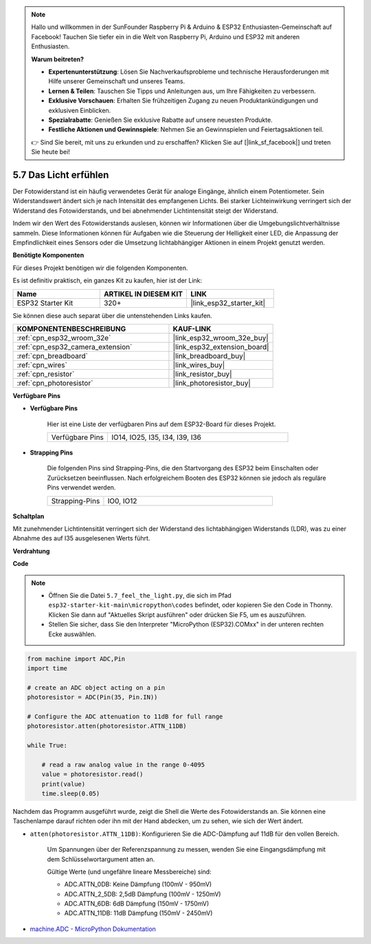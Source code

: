 .. note::

    Hallo und willkommen in der SunFounder Raspberry Pi & Arduino & ESP32 Enthusiasten-Gemeinschaft auf Facebook! Tauchen Sie tiefer ein in die Welt von Raspberry Pi, Arduino und ESP32 mit anderen Enthusiasten.

    **Warum beitreten?**

    - **Expertenunterstützung**: Lösen Sie Nachverkaufsprobleme und technische Herausforderungen mit Hilfe unserer Gemeinschaft und unseres Teams.
    - **Lernen & Teilen**: Tauschen Sie Tipps und Anleitungen aus, um Ihre Fähigkeiten zu verbessern.
    - **Exklusive Vorschauen**: Erhalten Sie frühzeitigen Zugang zu neuen Produktankündigungen und exklusiven Einblicken.
    - **Spezialrabatte**: Genießen Sie exklusive Rabatte auf unsere neuesten Produkte.
    - **Festliche Aktionen und Gewinnspiele**: Nehmen Sie an Gewinnspielen und Feiertagsaktionen teil.

    👉 Sind Sie bereit, mit uns zu erkunden und zu erschaffen? Klicken Sie auf [|link_sf_facebook|] und treten Sie heute bei!

.. _py_photoresistor:

5.7 Das Licht erfühlen
=============================

Der Fotowiderstand ist ein häufig verwendetes Gerät für analoge Eingänge, ähnlich einem Potentiometer. Sein Widerstandswert ändert sich je nach Intensität des empfangenen Lichts. Bei starker Lichteinwirkung verringert sich der Widerstand des Fotowiderstands, und bei abnehmender Lichtintensität steigt der Widerstand.

Indem wir den Wert des Fotowiderstands auslesen, können wir Informationen über die Umgebungslichtverhältnisse sammeln. Diese Informationen können für Aufgaben wie die Steuerung der Helligkeit einer LED, die Anpassung der Empfindlichkeit eines Sensors oder die Umsetzung lichtabhängiger Aktionen in einem Projekt genutzt werden.

**Benötigte Komponenten**

Für dieses Projekt benötigen wir die folgenden Komponenten.

Es ist definitiv praktisch, ein ganzes Kit zu kaufen, hier ist der Link:

.. list-table::
    :widths: 20 20 20
    :header-rows: 1

    *   - Name	
        - ARTIKEL IN DIESEM KIT
        - LINK
    *   - ESP32 Starter Kit
        - 320+
        - |link_esp32_starter_kit|

Sie können diese auch separat über die untenstehenden Links kaufen.

.. list-table::
    :widths: 30 20
    :header-rows: 1

    *   - KOMPONENTENBESCHREIBUNG
        - KAUF-LINK

    *   - :ref:`cpn_esp32_wroom_32e`
        - |link_esp32_wroom_32e_buy|
    *   - :ref:`cpn_esp32_camera_extension`
        - |link_esp32_extension_board|
    *   - :ref:`cpn_breadboard`
        - |link_breadboard_buy|
    *   - :ref:`cpn_wires`
        - |link_wires_buy|
    *   - :ref:`cpn_resistor`
        - |link_resistor_buy|
    *   - :ref:`cpn_photoresistor`
        - |link_photoresistor_buy|

**Verfügbare Pins**

* **Verfügbare Pins**

    Hier ist eine Liste der verfügbaren Pins auf dem ESP32-Board für dieses Projekt.

    .. list-table::
        :widths: 5 15

        *   - Verfügbare Pins
            - IO14, IO25, I35, I34, I39, I36


* **Strapping Pins**

    Die folgenden Pins sind Strapping-Pins, die den Startvorgang des ESP32 beim Einschalten oder Zurücksetzen beeinflussen. Nach erfolgreichem Booten des ESP32 können sie jedoch als reguläre Pins verwendet werden.

    .. list-table::
        :widths: 5 15

        *   - Strapping-Pins
            - IO0, IO12

**Schaltplan**

.. image:: ../../img/circuit/circuit_5.7_photoresistor.png

Mit zunehmender Lichtintensität verringert sich der Widerstand des lichtabhängigen Widerstands (LDR), was zu einer Abnahme des auf I35 ausgelesenen Werts führt.

**Verdrahtung**

.. image:: ../../img/wiring/5.7_photoresistor_bb.png

**Code**

.. note::

    * Öffnen Sie die Datei ``5.7_feel_the_light.py``, die sich im Pfad ``esp32-starter-kit-main\micropython\codes`` befindet, oder kopieren Sie den Code in Thonny. Klicken Sie dann auf "Aktuelles Skript ausführen" oder drücken Sie F5, um es auszuführen.
    * Stellen Sie sicher, dass Sie den Interpreter "MicroPython (ESP32).COMxx" in der unteren rechten Ecke auswählen. 

.. code-block:: python

    from machine import ADC,Pin
    import time

    # create an ADC object acting on a pin
    photoresistor = ADC(Pin(35, Pin.IN))

    # Configure the ADC attenuation to 11dB for full range     
    photoresistor.atten(photoresistor.ATTN_11DB)

    while True:

        # read a raw analog value in the range 0-4095
        value = photoresistor.read()  
        print(value)
        time.sleep(0.05)


Nachdem das Programm ausgeführt wurde, zeigt die Shell die Werte des Fotowiderstands an. Sie können eine Taschenlampe darauf richten oder ihn mit der Hand abdecken, um zu sehen, wie sich der Wert ändert.

* ``atten(photoresistor.ATTN_11DB)``: Konfigurieren Sie die ADC-Dämpfung auf 11dB für den vollen Bereich.

    Um Spannungen über der Referenzspannung zu messen, wenden Sie eine Eingangsdämpfung mit dem Schlüsselwortargument atten an. 

    Gültige Werte (und ungefähre lineare Messbereiche) sind:

    * ADC.ATTN_0DB: Keine Dämpfung (100mV - 950mV)
    * ADC.ATTN_2_5DB: 2,5dB Dämpfung (100mV - 1250mV)
    * ADC.ATTN_6DB: 6dB Dämpfung (150mV - 1750mV)
    * ADC.ATTN_11DB: 11dB Dämpfung (150mV - 2450mV)

* `machine.ADC - MicroPython Dokumentation <https://docs.micropython.org/en/latest/esp32/quickref.html#adc-analog-to-digital-conversion>`_

